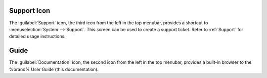 .. index:: Support

.. _Support Icon:

Support Icon
------------

The :guilabel:`Support` icon, the third icon from the left in the top
menubar, provides a shortcut to
:menuselection:`System --> Support`.
This screen can be used to create a support ticket. Refer to
:ref:`Support` for detailed usage instructions.


.. index:: Guide
.. _Guide:

Guide
-----

The :guilabel:`Documentation` icon, the second icon from the left in
the top menubar, provides a built-in browser to the %brand% User Guide
(this documentation).
